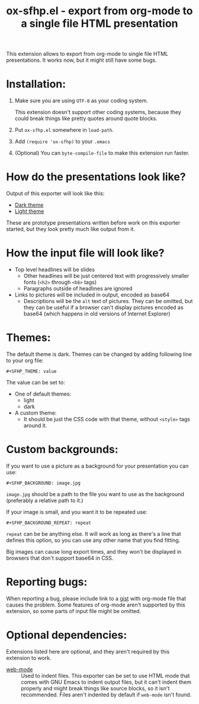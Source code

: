 #+TITLE: ox-sfhp.el - export from org-mode to a single file HTML presentation

This extension allows to export from org-mode to single file HTML
presentations. It works now, but it might still have some bugs.

* Installation:
1. Make sure you are using =UTF-8= as your coding system.

   This extension doesn't support other coding systems, because they could
   break things like pretty quotes around quote blocks.

2. Put =ox-sfhp.el= somewhere in =load-path=.

3. Add =(require 'ox-sfhp)= to your =.emacs=

4. (Optional) You can =byte-compile-file= to make this extension run faster.

* How do the presentations look like?
Output of this exporter will look like this:
- [[https://dominela10.github.io/ox-sfhp/dark.html][Dark theme]]
- [[https://dominela10.github.io/ox-sfhp/light.html][Light theme]]

These are prototype presentations written before work on this exporter
started, but they look pretty much like output from it.

* How the input file will look like?
- Top level headlines will be slides
  - Other headlines will be just centered text with progressively smaller
    fonts (=<h2>= through =<h6>= tags)
  - Paragraphs outside of headlines are ignored
- Links to pictures will be included in output, encoded as base64
  - Descriptions will be the =alt= text of pictures. They can be omitted, but
    they can be useful if a browser can't display pictures encoded as base64
    (which happens in old versions of Internet Explorer)

* Themes:
The default theme is dark. Themes can be changed by adding following line to
your org file:
: #+SFHP_THEME: value

The value can be set to:
- One of default themes:
  - light
  - dark
- A custom theme:
  - It should be just the CSS code with that theme, without =<style>= tags
    around it.

* Custom backgrounds:
If you want to use a picture as a background for your presentation you can
use:
: #+SFHP_BACKGROUND: image.jpg
=image.jpg= should be a path to the file you want to use as the background
(preferably a relative path to it.)

If your image is small, and you want it to be repeated use:
: #+SFHP_BACKGROUND_REPEAT: repeat
=repeat= can be be anything else. It will work as long as there's a line that
defines this option, so you can use any other name that you find fitting.

Big images can cause long export times, and they won't be displayed in
browsers that don't support base64 in CSS.

* Reporting bugs:
When reporting a bug, please include link to a [[https://gist.github.com/][gist]] with org-mode file that
causes the problem. Some features of org-mode aren't supported by this
extension, so some parts of input file might be omitted.

* Optional dependencies:
Extensions listed here are optional, and they aren't required by this extension
to work.
- [[https://github.com/fxbois/web-mode][web-mode]] :: Used to indent files. This exporter can be set to use HTML mode
     that comes with GNU Emacs to indent output files, but it can't indent
     them properly and might break things like source blocks, so it isn't
     recommended. Files aren't indented by default if =web-mode= isn't found.
